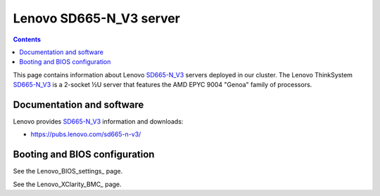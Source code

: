 .. _Lenovo_SD665-N_V3:

========================
Lenovo SD665-N_V3 server
========================

.. Contents::

This page contains information about Lenovo SD665-N_V3_ servers deployed in our cluster.
The Lenovo ThinkSystem SD665-N_V3_ is a 2-socket ½U server that features the AMD EPYC 9004 "Genoa" family of processors. 

.. _SD665-N_V3: https://lenovopress.lenovo.com/lp1613-thinksystem-sd665-n-v3-server

Documentation and software
==========================

Lenovo provides SD665-N_V3_ information and downloads:

* https://pubs.lenovo.com/sd665-n-v3/

Booting and BIOS configuration
==============================

See the Lenovo_BIOS_settings_ page.

See the Lenovo_XClarity_BMC_ page.
